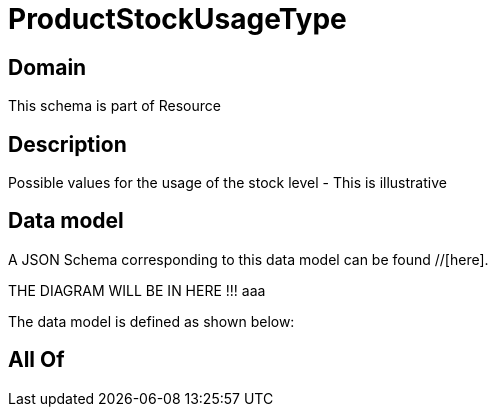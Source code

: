 = ProductStockUsageType

[#domain]
== Domain

This schema is part of Resource

[#description]
== Description
Possible values for the usage of the stock level - This is illustrative


[#data_model]
== Data model

A JSON Schema corresponding to this data model can be found //[here].

THE DIAGRAM WILL BE IN HERE !!!
aaa

The data model is defined as shown below:


[#all_of]
== All Of

